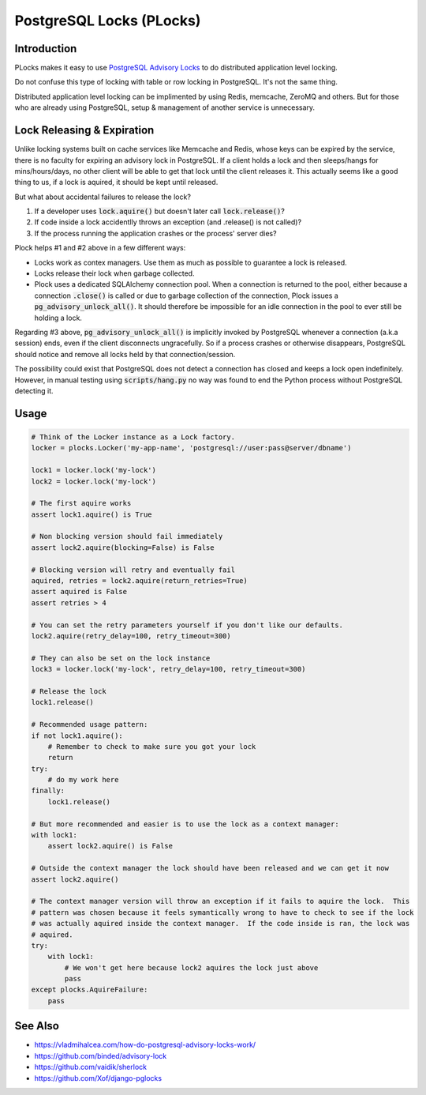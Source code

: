 .. default-role:: code

PostgreSQL Locks (PLocks)
#########################

.. image:: https://circleci.com/gh/level12/plocks.svg?style=shield
    :target: https://circleci.com/gh/level12/plocks
.. image:: https://codecov.io/gh/level12/plocks/branch/master/graph/badge.svg
    :target: https://codecov.io/gh/level12/plocks


Introduction
---------------

PLocks makes it easy to use `PostgreSQL Advisory Locks`_ to do distributed application level
locking.

Do not confuse this type of locking with table or row locking in PostgreSQL.  It's not the same
thing.

Distributed application level locking can be implimented by using Redis, memcache, ZeroMQ and
others.  But for those who are already using PostgreSQL, setup & management of another service is
unnecessary.

.. _PostgreSQL Advisory Locks: https://www.postgresql.org/docs/current/static/explicit-locking.html

Lock Releasing & Expiration
---------------------------

Unlike locking systems built on cache services like Memcache and Redis, whose keys can be expired
by the service, there is no faculty for expiring an advisory lock in PostgreSQL.  If a client
holds a lock and then sleeps/hangs for mins/hours/days, no other client will be able to get that
lock until the client releases it.  This actually seems like a good thing to us, if a lock is
aquired, it should be kept until released.

But what about accidental failures to release the lock?

1. If a developer uses `lock.aquire()` but doesn't later call `lock.release()`?
2. If code inside a lock accidentlly throws an exception (and .release() is not called)?
3. If the process running the application crashes or the process' server dies?

Plock helps #1 and #2 above in a few different ways:

* Locks work as contex managers.  Use them as much as possible to guarantee a lock is released.
* Locks release their lock when garbage collected.
* Plock uses a dedicated SQLAlchemy connection pool.  When a connection is returned to the pool,
  either because a connection `.close()` is called or due to garbage collection of the connection,
  Plock issues a `pg_advisory_unlock_all()`.  It should therefore be impossible for an idle
  connection in the pool to ever still be holding a lock.

Regarding #3 above, `pg_advisory_unlock_all()` is implicitly invoked by PostgreSQL whenever a
connection (a.k.a session) ends, even if the client disconnects ungracefully.  So if a process
crashes or otherwise disappears, PostgreSQL should notice and remove all locks held by that
connection/session.

The possibility could exist that PostgreSQL does not detect a connection has closed and keeps
a lock open indefinitely.  However, in manual testing using `scripts/hang.py` no way was found
to end the Python process without PostgreSQL detecting it.


Usage
--------------

.. code:: python

    # Think of the Locker instance as a Lock factory.
    locker = plocks.Locker('my-app-name', 'postgresql://user:pass@server/dbname')

    lock1 = locker.lock('my-lock')
    lock2 = locker.lock('my-lock')

    # The first aquire works
    assert lock1.aquire() is True

    # Non blocking version should fail immediately
    assert lock2.aquire(blocking=False) is False

    # Blocking version will retry and eventually fail
    aquired, retries = lock2.aquire(return_retries=True)
    assert aquired is False
    assert retries > 4

    # You can set the retry parameters yourself if you don't like our defaults.
    lock2.aquire(retry_delay=100, retry_timeout=300)

    # They can also be set on the lock instance
    lock3 = locker.lock('my-lock', retry_delay=100, retry_timeout=300)

    # Release the lock
    lock1.release()

    # Recommended usage pattern:
    if not lock1.aquire():
        # Remember to check to make sure you got your lock
        return
    try:
        # do my work here
    finally:
        lock1.release()

    # But more recommended and easier is to use the lock as a context manager:
    with lock1:
        assert lock2.aquire() is False

    # Outside the context manager the lock should have been released and we can get it now
    assert lock2.aquire()

    # The context manager version will throw an exception if it fails to aquire the lock.  This
    # pattern was chosen because it feels symantically wrong to have to check to see if the lock
    # was actually aquired inside the context manager.  If the code inside is ran, the lock was
    # aquired.
    try:
        with lock1:
            # We won't get here because lock2 aquires the lock just above
            pass
    except plocks.AquireFailure:
        pass

See Also
---------

* https://vladmihalcea.com/how-do-postgresql-advisory-locks-work/
* https://github.com/binded/advisory-lock
* https://github.com/vaidik/sherlock
* https://github.com/Xof/django-pglocks

